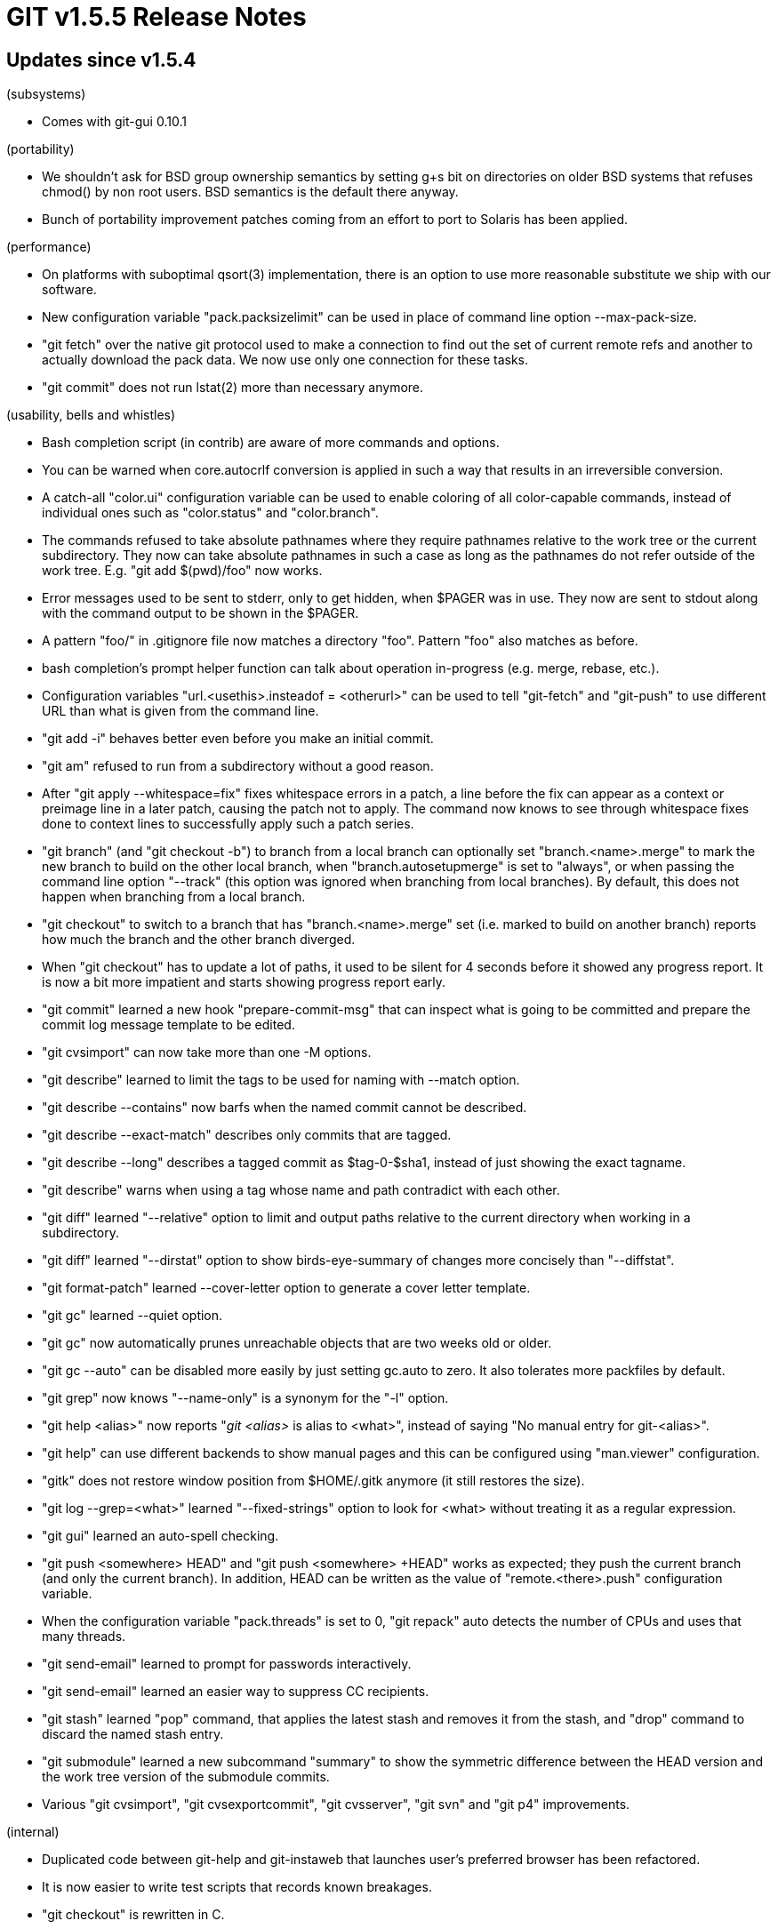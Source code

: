 GIT v1.5.5 Release Notes
========================

Updates since v1.5.4
--------------------

(subsystems)

 * Comes with git-gui 0.10.1

(portability)

 * We shouldn't ask for BSD group ownership semantics by setting g+s bit
   on directories on older BSD systems that refuses chmod() by non root
   users.  BSD semantics is the default there anyway.

 * Bunch of portability improvement patches coming from an effort to port
   to Solaris has been applied.

(performance)

 * On platforms with suboptimal qsort(3) implementation, there
   is an option to use more reasonable substitute we ship with
   our software.

 * New configuration variable "pack.packsizelimit" can be used
   in place of command line option --max-pack-size.

 * "git fetch" over the native git protocol used to make a
   connection to find out the set of current remote refs and
   another to actually download the pack data.  We now use only
   one connection for these tasks.

 * "git commit" does not run lstat(2) more than necessary
   anymore.

(usability, bells and whistles)

 * Bash completion script (in contrib) are aware of more commands and
   options.

 * You can be warned when core.autocrlf conversion is applied in
   such a way that results in an irreversible conversion.

 * A catch-all "color.ui" configuration variable can be used to
   enable coloring of all color-capable commands, instead of
   individual ones such as "color.status" and "color.branch".

 * The commands refused to take absolute pathnames where they
   require pathnames relative to the work tree or the current
   subdirectory.  They now can take absolute pathnames in such a
   case as long as the pathnames do not refer outside of the
   work tree.  E.g. "git add $(pwd)/foo" now works.

 * Error messages used to be sent to stderr, only to get hidden,
   when $PAGER was in use.  They now are sent to stdout along
   with the command output to be shown in the $PAGER.

 * A pattern "foo/" in .gitignore file now matches a directory
   "foo".  Pattern "foo" also matches as before.

 * bash completion's prompt helper function can talk about
   operation in-progress (e.g. merge, rebase, etc.).

 * Configuration variables "url.<usethis>.insteadof = <otherurl>" can be
   used to tell "git-fetch" and "git-push" to use different URL than what
   is given from the command line.

 * "git add -i" behaves better even before you make an initial commit.

 * "git am" refused to run from a subdirectory without a good reason.

 * After "git apply --whitespace=fix" fixes whitespace errors in a patch,
   a line before the fix can appear as a context or preimage line in a
   later patch, causing the patch not to apply.  The command now knows to
   see through whitespace fixes done to context lines to successfully
   apply such a patch series.

 * "git branch" (and "git checkout -b") to branch from a local branch can
   optionally set "branch.<name>.merge" to mark the new branch to build on
   the other local branch, when "branch.autosetupmerge" is set to
   "always", or when passing the command line option "--track" (this option
   was ignored when branching from local branches).  By default, this does
   not happen when branching from a local branch.

 * "git checkout" to switch to a branch that has "branch.<name>.merge" set
   (i.e. marked to build on another branch) reports how much the branch
   and the other branch diverged.

 * When "git checkout" has to update a lot of paths, it used to be silent
   for 4 seconds before it showed any progress report.  It is now a bit
   more impatient and starts showing progress report early.

 * "git commit" learned a new hook "prepare-commit-msg" that can
   inspect what is going to be committed and prepare the commit
   log message template to be edited.

 * "git cvsimport" can now take more than one -M options.

 * "git describe" learned to limit the tags to be used for
   naming with --match option.

 * "git describe --contains" now barfs when the named commit
   cannot be described.

 * "git describe --exact-match" describes only commits that are tagged.

 * "git describe --long" describes a tagged commit as $tag-0-$sha1,
   instead of just showing the exact tagname.

 * "git describe" warns when using a tag whose name and path contradict
   with each other.

 * "git diff" learned "--relative" option to limit and output paths
   relative to the current directory when working in a subdirectory.

 * "git diff" learned "--dirstat" option to show birds-eye-summary of
   changes more concisely than "--diffstat".

 * "git format-patch" learned --cover-letter option to generate a cover
   letter template.

 * "git gc" learned --quiet option.

 * "git gc" now automatically prunes unreachable objects that are two
   weeks old or older.

 * "git gc --auto" can be disabled more easily by just setting gc.auto
   to zero.  It also tolerates more packfiles by default.

 * "git grep" now knows "--name-only" is a synonym for the "-l" option.

 * "git help <alias>" now reports "'git <alias>' is alias to <what>",
   instead of saying "No manual entry for git-<alias>".

 * "git help" can use different backends to show manual pages and this can
   be configured using "man.viewer" configuration.

 * "gitk" does not restore window position from $HOME/.gitk anymore (it
   still restores the size).

 * "git log --grep=<what>" learned "--fixed-strings" option to look for
   <what> without treating it as a regular expression.

 * "git gui" learned an auto-spell checking.

 * "git push <somewhere> HEAD" and "git push <somewhere> +HEAD" works as
   expected; they push the current branch (and only the current branch).
   In addition, HEAD can be written as the value of "remote.<there>.push"
   configuration variable.

 * When the configuration variable "pack.threads" is set to 0, "git
   repack" auto detects the number of CPUs and uses that many threads.

 * "git send-email" learned to prompt for passwords
   interactively.

 * "git send-email" learned an easier way to suppress CC
   recipients.

 * "git stash" learned "pop" command, that applies the latest stash and
   removes it from the stash, and "drop" command to discard the named
   stash entry.

 * "git submodule" learned a new subcommand "summary" to show the
   symmetric difference between the HEAD version and the work tree version
   of the submodule commits.

 * Various "git cvsimport", "git cvsexportcommit", "git cvsserver",
   "git svn" and "git p4" improvements.

(internal)

 * Duplicated code between git-help and git-instaweb that
   launches user's preferred browser has been refactored.

 * It is now easier to write test scripts that records known
   breakages.

 * "git checkout" is rewritten in C.

 * "git remote" is rewritten in C.

 * Two conflict hunks that are separated by a very short span of common
   lines are now coalesced into one larger hunk, to make the result easier
   to read.

 * Run-command API's use of file descriptors is documented clearer and
   is more consistent now.

 * diff output can be sent to FILE * that is different from stdout.  This
   will help reimplementing more things in C.

Fixes since v1.5.4
------------------

All of the fixes in v1.5.4 maintenance series are included in
this release, unless otherwise noted.

 * "git-http-push" did not allow deletion of remote ref with the usual
   "push <remote> :<branch>" syntax.

 * "git-rebase --abort" did not go back to the right location if
   "git-reset" was run during the "git-rebase" session.

 * "git imap-send" without setting imap.host did not error out but
   segfaulted.
